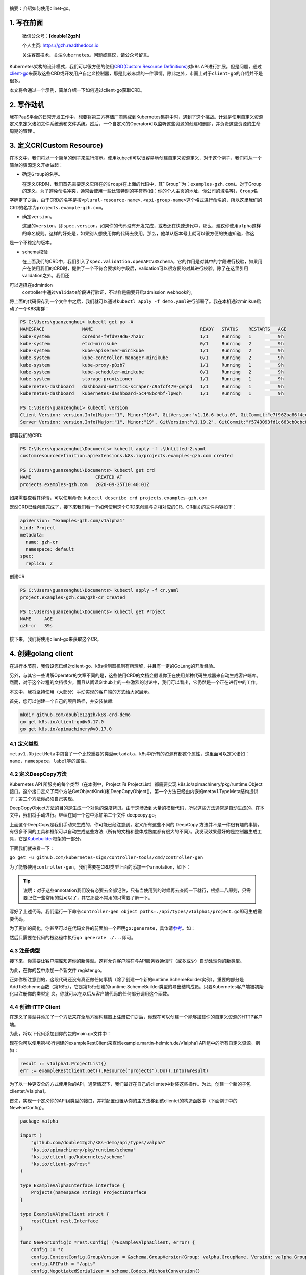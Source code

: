 .. post:: Sep 26, 2020
   :author: 大海星
   :category: Kubernetes
   :location: BJ
   :tags: kubernetes, client-go, crd, controller
.. :excerpt: 1

.. figure:: https://gitee.com/double12gzh/wiki-pictures/raw/master/2020-09-26-k8s-logo.png
   :alt:

摘要：介绍如何使用clinet-go。

1. 写在前面
-----------

    微信公众号：\ **[double12gzh]**

    个人主页: https://gzh.readthedocs.io

    关注容器技术、关注\ ``Kubernetes``\ 。问题或建议，请公众号留言。

Kubernetes架构的设计模式，我们可以很方便的使用\ `CRD(Custom Resource
Definitions) <https://kubernetes.io/docs/tasks/extend-kubernetes/custom-resources/custom-resource-definitions/>`__\ 对k8s
API进行扩展。但是问题，通过\ `client-go <https://github.com/kubernetes/client-go>`__\ 来获取这些CRD或开发用户自定义控制器，那是比较麻烦的一件事情，除此之外，市面上对于\ ``client-go``\ 的介绍并不是很多。

本文将会通过一个示例，简单介绍一下如何通过client-go获取CRD。

2. 写作动机
-----------

我在PaaS平台的日常开发工作中，想要将第三方存储厂商集成到Kubernetes集群中时，遇到了这个挑战。计划是使用自定义资源定义来定义诸如文件系统池和文件系统。然后，一个自定义的Operator可以监听这些资源的创建和删除，并负责这些资源的生命周期的管理
。

3. 定义CR(Custom Resource)
--------------------------

在本文中，我们将以一个简单的例子来进行演示。使用kubectl可以很容易地创建自定义资源定义，对于这个例子，我们将从一个简单的资源定义开始做起：

.. code-block:: yaml
   :caption: test.yaml
   :name: test.yaml
   :linenos:

    apiVersion: "apiextensions.k8s.io/v1beta1"
    kind: "CustomResourceDefinition"
    metadata:
        name: "projects.examples-gzh.com"
    spec:
        group: "examples-gzh.com"
        version: "v1alpha1"
        scope: "Namespaced"
        names:
        plural: "projects"
        singular: "project"
        kind: "Project"
        validation:
        openAPIV3Schema:
            required: ["spec"]
            properties:
            replicas:
                type: "integer"
                minimum: 1

-  确定\ ``Group``\ 的名字。

   在定义CRD时，我们首先需要定义它所在的\ ``Group``\ (在上面的代码中，其``Group``\ 为：\ ``examples-gzh.com``)。对于Group的定义，为了避免命名冲突，通常会使用一些比较特别的字符串(如：你的个人主页的地址、你公司的域名等)，\ ``Group``\ 名
字确定了之后，由于CRD的名字是按\ ``<plural-resource-name>.<api-group-name>``\ 这个格式进行命名的，所以这里我们的CRD的名字为\ ``projects.example-gzh.com``\ 。

-  确定\ ``version``\ 。

   这里的\ ``version``\ ，即\ ``spec.version``\ 。如果你的代码没有开发完成，或者还在快速迭代中，那么，建议你使用\ ``alpha``\ 这样的命名规则。这样的好处是，如果别人想使用你的代码去使用，那么，他单从版本号上就可以很方便的快速知道，你这 
是一个不稳定的版本。

-  schema校验

   在上面我们的CRD中，我们引入了\ ``spec.validation.openAPIV3Schema``\ ，它的作用是对其中的字段进行校验，如果用户在使用我们的CRD时，提供了一个不符合要求的字段后，validation可以很方便的对其进行校验。除了在这里引用validation之外，我们还
可以选择在admintion
   controller中通过\ ``Validate``\ 阶段进行验证，不过样是需要开启admission
   webhook的。

将上面的代码保存到一个文件中之后，我们就可以通过\ ``kubectl apply -f demo.yaml``\ 进行部署了。我在本机通过minikue启动了一个K8S集群：

.. code:: bash

    PS C:\Users\guanzenghui> kubectl get po -A
    NAMESPACE              NAME                                        READY   STATUS    RESTARTS   AGE
    kube-system            coredns-f9fd979d6-7h2b7                     1/1     Running   1          9h
    kube-system            etcd-minikube                               0/1     Running   2          9h
    kube-system            kube-apiserver-minikube                     1/1     Running   2          9h
    kube-system            kube-controller-manager-minikube            0/1     Running   2          9h
    kube-system            kube-proxy-p8zb7                            1/1     Running   1          9h
    kube-system            kube-scheduler-minikube                     0/1     Running   2          9h
    kube-system            storage-provisioner                         1/1     Running   1          9h
    kubernetes-dashboard   dashboard-metrics-scraper-c95fcf479-gvhpd   1/1     Running   1          9h
    kubernetes-dashboard   kubernetes-dashboard-5c448bc4bf-lpwqh       1/1     Running   1          9h

    PS C:\Users\guanzenghui> kubectl version
    Client Version: version.Info{Major:"1", Minor:"16+", GitVersion:"v1.16.6-beta.0", GitCommit:"e7f962ba86f4ce7033828210ca3556393c377bcc", GitTreeState:"clean", BuildDate:"2020-01-15T08:26:26Z", GoVersion:"go1.13.5", Compiler:"gc", Platform:"windows/amd64"}
    Server Version: version.Info{Major:"1", Minor:"19", GitVersion:"v1.19.2", GitCommit:"f5743093fd1c663cb0cbc89748f730662345d44d", GitTreeState:"clean", BuildDate:"2020-09-16T13:32:58Z", GoVersion:"go1.15", Compiler:"gc", Platform:"linux/amd64"}

部署我们的CRD:

.. code:: bash

    PS C:\Users\guanzenghui\Documents> kubectl apply -f .\Untitled-2.yaml
    customresourcedefinition.apiextensions.k8s.io/projects.examples-gzh.com created

    PS C:\Users\guanzenghui\Documents> kubectl get crd
    NAME                        CREATED AT
    projects.examples-gzh.com   2020-09-25T10:40:01Z

如果需要查看其详情，可以使用命令:
``kubectl describe crd projects.examples-gzh.com``

既然CRD已经创建完成了，接下来我们看一下如何使用这个CRD来创建与之相对应的CR。CR相关的文件内容如下：

.. code:: yaml

    apiVersion: "examples-gzh.com/v1alpha1"
    kind: Project
    metadata:
      name: gzh-cr
      namespace: default
    spec:
      replica: 2

创建CR

.. code:: bash

    PS C:\Users\guanzenghui\Documents> kubectl apply -f cr.yaml
    project.examples-gzh.com/gzh-cr created

    PS C:\Users\guanzenghui\Documents> kubectl get Project
    NAME     AGE
    gzh-cr   39s

接下来，我们将使用client-go来获取这个CR。

4. 创建golang client
--------------------

在进行本节前，我假设您已经对client-go、k8s控制器机制有所理解，并且有一定的GoLang的开发经验。

另外，与其它一些讲解Operator的文章不同的是，这些使用CRD的文档会假设你正在使用某种代码生成器来自动生成客户端库。然而，对于这个过程的文档很少，而且从阅读Github上的一些激烈的讨论中，我们可以看出，它仍然是一个正在进行中的工作。

本文中，我将坚持使用（大部分）手动实现的客户端的方式给大家展示。

首先，您可以创建一个自己的项目路径，并安装依赖:

.. code:: bash

    mkdir github.com/double12gzh/k8s-crd-demo
    go get k8s.io/client-go@v0.17.0
    go get k8s.io/apimachinery@v0.17.0

4.1 定义类型
~~~~~~~~~~~~

.. code-block:: go
   :caption: example.go
   :linenos:

    package v1alpha1

    import metav1 "k8s.io/apimachinery/pkg/apis/meta/v1"

    type ProjectSpec struct {
      Replicas int `json:"replicas"`
    }

    type Project struct {
      metav1.TypeMeta   `json:",inline"`
      metav1.ObjectMeta `json:"metadata,omitempty"`
      Spec ProjectSpec `json:"spec"`
    }

    type ProjectList struct {
        metav1.TypeMeta `json:",inline"`
        metav1.ListMeta `json:"metadata,omitempty"`
        Items []Project `json:"items"`
    }

``metav1.ObjectMeta``\ 中包含了一个比较重要的类型\ ``metadata``\ ，k8s中所有的资源有都这个属性，这里面可以定义诸如：\ ``name``\ ，\ ``namespace``\ ，\ ``label``\ 等的属性。

4.2 定义DeepCopy方法
~~~~~~~~~~~~~~~~~~~~

Kubernetes API 所服务的每个类型（在本例中，Project 和
ProjectList）都需要实现 k8s.io/apimachinery/pkg/runtime.Object
接口。这个接口定义了两个方法GetObjectKind()和DeepCopyObject()。第一个方法已经由内嵌的metav1.TypeMeta结构提供了；第二个方法你必须自己实现。

DeepCopyObject方法的目的是生成一个对象的深度拷贝。由于这涉及到大量的模板代码，所以这些方法通常是自动生成的。在本文中，我们将手动进行。继续在同一个包中添加第二个文件
deepcopy.go。

.. code-block:: go
   :caption: deepcopy.go
   :linenos:

    package v1alpha1

    import "k8s.io/apimachinery/pkg/runtime"

    // DeepCopyInto 把一个对象的所有属性复制给此对象类型的指针
    func (in *Project) DeepCopyInto(out *Project) {
        out.TypeMeta = in.TypeMeta
        out.ObjectMeta = in.ObjectMeta
        out.Spec = ProjectSpec{
            Replicas: in.Spec.Replicas,
        }
    }

    // DeepCopyObject 返回一个对象类型
    func (in *Project) DeepCopyObject() runtime.Object {
        out := Project{}
        in.DeepCopyInto(&out)

        return &out
    }

    // DeepCopyObject 返回一个对像类型
    func (in *ProjectList) DeepCopyObject() runtime.Object {
        out := ProjectList{}
        out.TypeMeta = in.TypeMeta
        out.ListMeta = in.ListMeta

        if in.Items != nil {
            out.Items = make([]Project, len(in.Items))
            for i := range in.Items {
                in.Items[i].DeepCopyInto(&out.Items[i])
            }
        }

        return &out
    }

上面这个DeepCopy是我们手动来生成的，你可能已经注意到，定义所有这些不同的
DeepCopy
方法并不是一件很有趣的事情。有很多不同的工具和框架可以自动生成这些方法（所有的文档和整体成熟度都有很大的不同）。我发现效果最好的是控制器生成工具，它是\ `Kubebuilder <https://github.com/kubernetes-sigs/kubebuilder>`__\ 框架的一部分。  

下面我们就来看一下：

``go get -u github.com/kubernetes-sigs/controller-tools/cmd/controller-gen``

为了能够使用\ ``controller-gen``\ ，我们需要在CRD类型上面的添加一个annotation，如下：

.. code-block:: go
   :caption: test.go
   :linenos:

    // +k8s:deepcopy-gen:interfaces=k8s.io/apimachinery/pkg/runtime.Object
    type Project struct {
        // ...
    }

    // +k8s:deepcopy-gen:interfaces=k8s.io/apimachinery/pkg/runtime.Object
    type ProjectList struct {
        // ...
    }


.. tip:: 
   说明：对于这些annotation我们没有必要去全部记住，只有当使用到的时候再去查阅一下就行，根据二八原则，只需要记住一些常用的就可以了，其它那些不常用的只需要了解一下。

写好了上述代码，我们运行一下命令\ ``controller-gen object paths=./api/types/v1alpha1/project.go``\ 即可生成需要代码。

为了更加的简化，你甚至可以在代码文件的前面加一个声明\ ``go:generate``\ ，具体请\ `参考 <https://blog.golang.org/generate>`__\ 。如：

.. code-block:: go
   :caption: test.go
   :linenos:

    package v1alpha1

    import metav1 "k8s.io/apimachinery/pkg/apis/meta/v1"

    //go:generate controller-gen object paths=$GOFILE

    // ...

然后只需要在代码的根路径中执行\ ``go generate ./...``\ 即可。

4.3 注册类型
~~~~~~~~~~~~

接下来，你需要让客户端库知道你的新类型。这将允许客户端在与API服务器通信时（或多或少）自动处理你的新类型。

为此，在你的包中添加一个新文件 register.go。

.. code-block:: go
   :caption: register.go
   :linenos:

    package v1alpha1

    import (
        metav1 "k8s.io/apimachinery/pkg/apis/meta/v1"
        "k8s.io/apimachinery/pkg/runtime"
        "k8s.io/apimachinery/pkg/runtime/schema"
    )

    const GroupName = "example-gzh.com"
    const GroupVersion = "v1alpha1"

    var SchemeGroupVersion = schema.GroupVersion{Group: GroupName, Version: GroupVersion}

    var (
        SchemeBuilder = runtime.NewSchemeBuilder(addKnownTypes)
        AddToScheme   = SchemeBuilder.AddToScheme
    )

    func addKnownTypes(scheme *runtime.Scheme) error {
        scheme.AddKnownTypes(SchemeGroupVersion,
            &Project{},
            &ProjectList{},
        )

        metav1.AddToGroupVersion(scheme, SchemeGroupVersion)
        return nil
    }

正如你所注意到的，这段代码还没有真正做任何事情（除了创建一个新的runtime.SchemeBuilder实例）。重要的部分是AddToScheme函数（第16行），它是第15行创建的runtime.SchemeBuilder类型的导出结构成员。只要Kubernetes客户端被初始化以注册你的类型定 
义，你就可以在以后从客户端代码的任何部分调用这个函数。

4.4 创建HTTP Client
~~~~~~~~~~~~~~~~~~~

在定义了类型并添加了一个方法来在全局方案构建器上注册它们之后，你现在可以创建一个能够加载你的自定义资源的HTTP客户端。

为此，将以下代码添加到你的包的main.go文件中：

.. code-block:: go
   :caption: main.go
   :linenos:

    package main

    import (
        "flag"
        "log"

        "ks.io/apimachinery/pkg/runtime/schema"
        "ks.io/apimachinery/pkg/runtime/serializer"

        "github.com/double12gzh/k8s-demo/api/types/valpha"
        "ks.io/client-go/kubernetes/scheme"
        "ks.io/client-go/rest"
        "ks.io/client-go/tools/clientcmd"
    )

    var kubeconfig string

    func init() {
        flag.StringVar(&kubeconfig, "kubeconfig", "", "path to Kubernetes config file")
        flag.Parse()
    }

    func main() {
        var config *rest.Config
        var err error

        if kubeconfig == "" {
            log.Printf("using in-cluster configuration")
            config, err = rest.InClusterConfig()
        } else {
            log.Printf("using configuration from '%s'", kubeconfig)
            config, err = clientcmd.BuildConfigFromFlags("", kubeconfig)
        }

        if err != nil {
            panic(err)
        }

        valpha.AddToScheme(scheme.Scheme)

        crdConfig := *config
        crdConfig.ContentConfig.GroupVersion = &schema.GroupVersion{Group: valpha.GroupName, Version: valpha.GroupVersion}
        crdConfig.APIPath = "/apis"
        crdConfig.NegotiatedSerializer = serializer.NewCodecFactory(scheme.Scheme)
        crdConfig.UserAgent = rest.DefaultKubernetesUserAgent()

        exampleRestClient, err := rest.UnversionedRESTClientFor(&crdConfig)
        if err != nil {
            panic(err)
        }
    }

现在你可以使用第48行创建的exampleRestClient来查询example.martin-helmich.de/v1alpha1
API组中的所有自定义资源。例如：

.. code:: go

    result := v1alpha1.ProjectList{}
    err := exampleRestClient.Get().Resource("projects").Do().Into(&result)

为了以一种更安全的方式使用你的API，通常情况下，我们最好在自己的clientet中封装这些操作。为此，创建一个新的子包clientet/v1alpha1。

首先，实现一个定义你的API组类型的接口，并将配置设置从你的主方法移到该clientet的构造函数中（下面例子中的NewForConfig）。

.. code:: go

    package valpha

    import (
        "github.com/double12gzh/k8s-demo/api/types/valpha"
        "ks.io/apimachinery/pkg/runtime/schema"
        "ks.io/client-go/kubernetes/scheme"
        "ks.io/client-go/rest"
    )

    type ExampleVAlphaInterface interface {
        Projects(namespace string) ProjectInterface
    }

    type ExampleVAlphaClient struct {
        restClient rest.Interface
    }

    func NewForConfig(c *rest.Config) (*ExampleVAlphaClient, error) {
        config := *c
        config.ContentConfig.GroupVersion = &schema.GroupVersion{Group: valpha.GroupName, Version: valpha.GroupVersion}
        config.APIPath = "/apis"
        config.NegotiatedSerializer = scheme.Codecs.WithoutConversion()
        config.UserAgent = rest.DefaultKubernetesUserAgent()

        client, err := rest.RESTClientFor(&config)
        if err != nil {
            return nil, err
        }

        return &ExampleVAlphaClient{restClient: client}, nil
    }

    func (c *ExampleVAlphaClient) Projects(namespace string) ProjectInterface {
        return &projectClient{
            restClient: c.restClient,
            ns:         namespace,
        }
    }

下面的代码还不能编译，因为它仍然缺少\ ``ProjectInterface``\ 和\ ``projectClient``\ 类型。我们稍后将讨论这些类型。

``ExampleV1Alpha1Interface``\ 和它的实现\ ``--ExampleV1Alpha1Client``\ 结构现在是访问自定义资源的中心点。现在，你可以在\ ``main.go``\ 中简单地调用\ ``clientet, err := v1alpha1.NewForConfig(config)``\ 来创建一个新的客户集。

接下来，你需要实现一个特定的\ ``clientset``\ 来访问Project自定义资源（注意，上面的例子已经使用了\ ``ProjectInterface``\ 和\ ``projectClient``\ 类型，我们仍然需要提供）。在同一个包中创建第二个文件\ ``projects.go``\ 。

.. code:: go

    package valpha

    import (
        "github.com/double12gzh/k8s-demo/api/types/valpha"
        metav "ks.io/apimachinery/pkg/apis/meta/v"
        "ks.io/apimachinery/pkg/watch"
        "ks.io/client-go/kubernetes/scheme"
        "ks.io/client-go/rest"
    )

    type ProjectInterface interface {
        List(opts metav.ListOptions) (*valpha.ProjectList, error)
        Get(name string, options metav.GetOptions) (*valpha.Project, error)
        Create(*valpha.Project) (*valpha.Project, error)
        Watch(opts metav.ListOptions) (watch.Interface, error)
        // ...
    }

    type projectClient struct {
        restClient rest.Interface
        ns         string
    }

    func (c *projectClient) List(opts metav.ListOptions) (*valpha.ProjectList, error) {
        result := valpha.ProjectList{}
        err := c.restClient.
            Get().
            Namespace(c.ns).
            Resource("projects").
            VersionedParams(&opts, scheme.ParameterCodec).
            Do().
            Into(&result)

        return &result, err
    }

    func (c *projectClient) Get(name string, opts metav.GetOptions) (*valpha.Project, error) {
        result := valpha.Project{}
        err := c.restClient.
            Get().
            Namespace(c.ns).
            Resource("projects").
            Name(name).
            VersionedParams(&opts, scheme.ParameterCodec).
            Do().
            Into(&result)

        return &result, err
    }

    func (c *projectClient) Create(project *valpha.Project) (*valpha.Project, error) {
        result := valpha.Project{}
        err := c.restClient.
            Post().
            Namespace(c.ns).
            Resource("projects").
            Body(project).
            Do().
            Into(&result)

        return &result, err
    }

    func (c *projectClient) Watch(opts metav.ListOptions) (watch.Interface, error) {
        opts.Watch = true
        return c.restClient.
            Get().
            Namespace(c.ns).
            Resource("projects").
            VersionedParams(&opts, scheme.ParameterCodec).
            Watch()
    }

这个client显然还不完善，还缺失了删除、更新等方法。不过，这些方法可以和已有的方法类似实现。看看现有的clientset（例如，Pod
clientset）以获得灵感。

在创建了clientset之后，用它来列出你现有的资源就变得非常容易了。

.. code:: go

    package main

    import (
        "fmt"

        clientValpha "github.com/double12gzh/k8s-demo/clientset/valpha"
    )

    // ...

    func main() {
        // ...

        clientSet, err := clientValpha.NewForConfig(config)
        if err != nil {
            panic(err)
        }

        projects, err := clientSet.Projects("default").List(metav.ListOptions{})
        if err != nil {
            panic(err)
        }

        fmt.Printf("projects found: %+v\n", projects)
    }

4.5 生成Informer
~~~~~~~~~~~~~~~~

在构建Kubernetes
Operator时，您通常希望能够对新创建或更新的资源做出反应。理论上，您可以定期调用List()方法，检查是否有新资源被添加。在实践中，这是一个次优的解决方案，尤其是当您有很多这样的资源时。

大多数Operator的工作方式是通过使用初始List()调用来初始加载资源的所有相关实例，然后使用Watch()调用来订阅更新。然后，初始对象列表和从Watch接收到的更新被用来构建一个本地缓存，允许快速访问任何自定义资源，而不必每次都打到API服务器。       

这种模式非常常见，以至于client-go库为此提供了一个助手：k8s.io/client-go/tools/cache包中的Informer。您可以为您的自定义资源构建一个新的
Informer，如下所示：

.. code:: go

    package main

    import (
        "time"

        "github.com/double12gzh/k8s-demo/api/types/valpha"
        client_valpha "github.com/double12gzh/k8s-demo/clientset/valpha"
        metav "ks.io/apimachinery/pkg/apis/meta/v"
        "ks.io/apimachinery/pkg/runtime"
        "ks.io/apimachinery/pkg/util/wait"
        "ks.io/apimachinery/pkg/watch"
        "ks.io/client-go/tools/cache"
    )

    func WatchResources(clientSet client_valpha.ExampleVAlphaInterface) cache.Store {
        projectStore, projectController := cache.NewInformer(
            &cache.ListWatch{
                ListFunc: func(lo metav.ListOptions) (result runtime.Object, err error) {
                    return clientSet.Projects("some-namespace").List(lo)
                },
                WatchFunc: func(lo metav.ListOptions) (watch.Interface, error) {
                    return clientSet.Projects("some-namespace").Watch(lo)
                },
            },
            &valpha.Project{},
            *time.Minute,
            cache.ResourceEventHandlerFuncs{},
        )

        go projectController.Run(wait.NeverStop)
        return projectStore
    }

``NewInformer``\ 方法返回两个对象。第二个返回值，控制器控制\ ``List()``\ 和\ ``Watch()``\ 调用，并在第一个返回值，即存储中填充一个（或多或少）最近在API服务器上被监视的资源状态的缓存（在本例中，项目CRD）。

现在，你可以使用 ``store`` 来轻松访问你的 ``CRD``\ ，要么列出所有的
CRD，要么通过名称来访问它们。请记住，存储函数返回的是通用\ ``interface{}``\ 类型，所以您必须将它们类型化回您的CRD类型。

.. code:: go

    store := WatchResource(clientSet)
    project := store.GetByKey("some-namespace/some-project").(*v1alpha1.Project)

5. 总结
-------

为Custom Resources构建客户端是（至少，目前）只有很少的文档，有时可能会有点棘手。

如本文所示，为你的Custom
Resource建立一个客户端库，以及相应的Informer是一个很好的起点，可以构建你自己的Kubernetes
Operator，对Custom Resource的变化做出反应。

    您可以到我的\ `github <https://github.com/double12gzh/k8s-demo.git>`__\ 上查看完整代码
